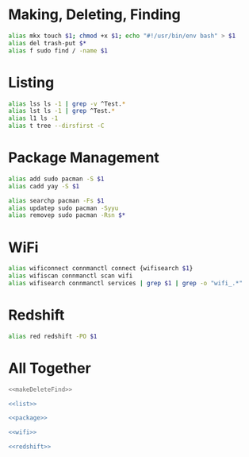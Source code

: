 #+property: header-args :eval no :noweb yes

* Making, Deleting, Finding
  #+name: makeDeleteFind
  #+begin_src bash
alias mkx touch $1; chmod +x $1; echo "#!/usr/bin/env bash" > $1
alias del trash-put $*
alias f sudo find / -name $1
  #+end_src

* Listing
  #+name: list
  #+begin_src bash
alias lss ls -1 | grep -v ^Test.*
alias lst ls -1 | grep ^Test.*
alias l1 ls -1
alias t tree --dirsfirst -C
  #+end_src

* Package Management
  #+name: package
  #+begin_src bash
alias add sudo pacman -S $1
alias cadd yay -S $1

alias searchp pacman -Fs $1
alias updatep sudo pacman -Syyu
alias removep sudo pacman -Rsn $*
  #+end_src

* WiFi
  #+name: wifi
  #+begin_src bash
alias wificonnect connmanctl connect {wifisearch $1}
alias wifiscan connmanctl scan wifi
alias wifisearch connmanctl services | grep $1 | grep -o "wifi_.*"
  #+end_src

* Redshift
  #+name: redshift
  #+begin_src bash
alias red redshift -PO $1
  #+end_src

* All Together
  #+begin_src bash :tangle alias
<<makeDeleteFind>>

<<list>>

<<package>>

<<wifi>>

<<redshift>>
  #+end_src
